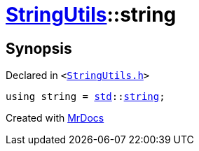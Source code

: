 [#StringUtils-string]
= xref:StringUtils.adoc[StringUtils]::string
:relfileprefix: ../
:mrdocs:


== Synopsis

Declared in `&lt;https://github.com/PrismLauncher/PrismLauncher/blob/develop/launcher/StringUtils.h#L58[StringUtils&period;h]&gt;`

[source,cpp,subs="verbatim,replacements,macros,-callouts"]
----
using string = xref:std.adoc[std]::xref:std/string.adoc[string];
----



[.small]#Created with https://www.mrdocs.com[MrDocs]#
